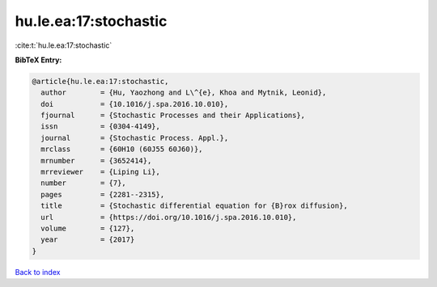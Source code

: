 hu.le.ea:17:stochastic
======================

:cite:t:`hu.le.ea:17:stochastic`

**BibTeX Entry:**

.. code-block:: bibtex

   @article{hu.le.ea:17:stochastic,
     author        = {Hu, Yaozhong and L\^{e}, Khoa and Mytnik, Leonid},
     doi           = {10.1016/j.spa.2016.10.010},
     fjournal      = {Stochastic Processes and their Applications},
     issn          = {0304-4149},
     journal       = {Stochastic Process. Appl.},
     mrclass       = {60H10 (60J55 60J60)},
     mrnumber      = {3652414},
     mrreviewer    = {Liping Li},
     number        = {7},
     pages         = {2281--2315},
     title         = {Stochastic differential equation for {B}rox diffusion},
     url           = {https://doi.org/10.1016/j.spa.2016.10.010},
     volume        = {127},
     year          = {2017}
   }

`Back to index <../By-Cite-Keys.html>`_
